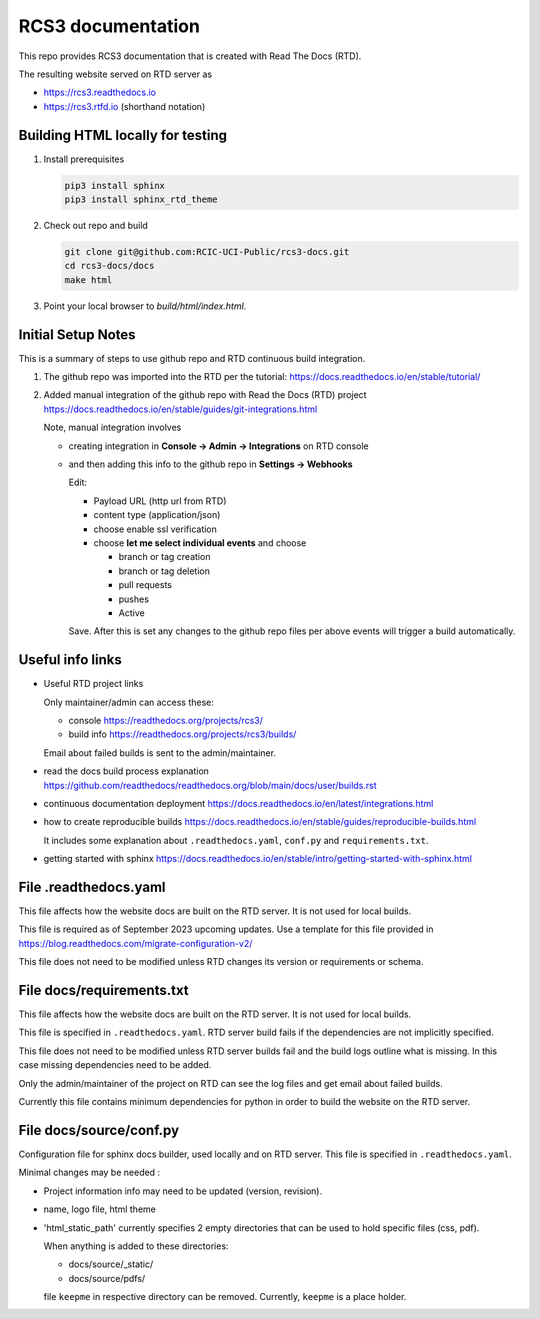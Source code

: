 RCS3 documentation
==================

This repo provides RCS3 documentation that is created with Read The Docs (RTD).

The resulting website served on RTD server as

- https://rcs3.readthedocs.io
- https://rcs3.rtfd.io (shorthand notation)

Building HTML locally for testing
---------------------------------

1. Install prerequisites

   .. code-block:: console

      pip3 install sphinx
      pip3 install sphinx_rtd_theme

2. Check out repo and build

   .. code-block:: console

      git clone git@github.com:RCIC-UCI-Public/rcs3-docs.git
      cd rcs3-docs/docs
      make html

3. Point your local browser to `build/html/index.html`.

Initial Setup Notes
-------------------

This is a summary of steps to use github repo and RTD continuous build
integration.

1. The github repo was imported into the RTD per the tutorial:
   https://docs.readthedocs.io/en/stable/tutorial/

2. Added manual integration of the github repo with Read the Docs (RTD) project
   https://docs.readthedocs.io/en/stable/guides/git-integrations.html

   Note, manual integration involves

   * creating integration in **Console -> Admin -> Integrations**  on RTD console
   * and then adding this info to the github repo in **Settings -> Webhooks**

     Edit:

     - Payload URL (http url from RTD)
     - content type (application/json)
     - choose enable ssl verification

     - choose **let me select individual events** and choose

       - branch or tag creation
       - branch or tag deletion
       - pull requests
       - pushes
       - Active

     Save. After this is set any changes to the github repo files per above
     events will trigger a build automatically.

Useful info links
-----------------

- Useful RTD project links

  Only maintainer/admin can access  these:

  - console https://readthedocs.org/projects/rcs3/
  - build info https://readthedocs.org/projects/rcs3/builds/

  Email about failed builds is sent to the admin/maintainer.

- read the docs build process explanation https://github.com/readthedocs/readthedocs.org/blob/main/docs/user/builds.rst
- continuous documentation deployment https://docs.readthedocs.io/en/latest/integrations.html
- how to create reproducible builds https://docs.readthedocs.io/en/stable/guides/reproducible-builds.html

  It includes some explanation about ``.readthedocs.yaml``, ``conf.py``  and
  ``requirements.txt``.

- getting started with sphinx https://docs.readthedocs.io/en/stable/intro/getting-started-with-sphinx.html

File .readthedocs.yaml
----------------------

This file affects how the website docs are built on the RTD server.
It is not  used for local builds.

This file is required as of September 2023 upcoming updates.
Use a template for this file provided in https://blog.readthedocs.com/migrate-configuration-v2/

This file does not need to be modified unless RTD changes its version or
requirements or schema.

File docs/requirements.txt
--------------------------

This file affects how the website docs are built on the RTD server.
It is not  used for local builds.

This file is specified in ``.readthedocs.yaml``. RTD server build fails if the
dependencies are not implicitly specified.

This file does not need to be modified  unless RTD server builds fail and the build logs
outline what is missing. In this case missing dependencies need to be added.

Only the admin/maintainer of the project on RTD can see the log files and get
email about failed builds.

Currently this file contains minimum dependencies for python in order to
build the website on the RTD server.

File docs/source/conf.py
------------------------

Configuration file for sphinx docs builder, used locally and on RTD server.
This file is specified in ``.readthedocs.yaml``.

Minimal changes may be needed :

- Project information info may need to be updated (version, revision).
- name, logo file,  html theme
- 'html_static_path' currently specifies 2 empty directories that can be used
  to hold specific files (css, pdf).

  When anything is added to these directories:

  - docs/source/_static/
  - docs/source/pdfs/

  file ``keepme`` in respective directory can be removed. Currently, ``keepme``
  is a place holder.
